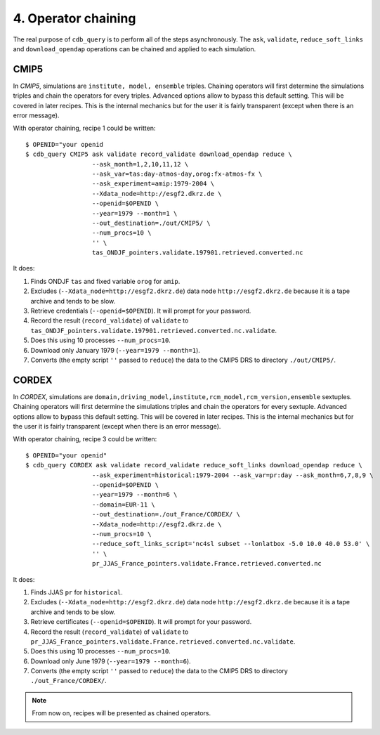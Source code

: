 4. Operator chaining
--------------------

The real purpose of ``cdb_query`` is to perform all of the steps asynchronously.
The ``ask``, ``validate``, ``reduce_soft_links`` and ``download_opendap`` operations can be
chained and applied to each simulation.

CMIP5
^^^^^
In `CMIP5`, simulations are ``institute, model, ensemble`` triples. Chaining operators will first
determine the simulations triples and chain the operators for every triples. Advanced options allow
to bypass this default setting. This will be covered in later recipes. This is the internal mechanics
but for the user it is fairly transparent (except when there is an error message).

With operator chaining, recipe 1 could be written::

    $ OPENID="your openid
    $ cdb_query CMIP5 ask validate record_validate download_opendap reduce \
                      --ask_month=1,2,10,11,12 \
                      --ask_var=tas:day-atmos-day,orog:fx-atmos-fx \
                      --ask_experiment=amip:1979-2004 \
                      --Xdata_node=http://esgf2.dkrz.de \
                      --openid=$OPENID \
                      --year=1979 --month=1 \
                      --out_destination=./out/CMIP5/ \
                      --num_procs=10 \
                      '' \
                      tas_ONDJF_pointers.validate.197901.retrieved.converted.nc

It does:

#. Finds ONDJF ``tas`` and fixed variable ``orog`` for ``amip``.
#. Excludes (``--Xdata_node=http://esgf2.dkrz.de``) data node ``http://esgf2.dkrz.de`` because it is a tape archive and tends to be slow.
#. Retrieve credentials (``--openid=$OPENID``). It will prompt for your password.
#. Record the result (``record_validate``) of ``validate`` to ``tas_ONDJF_pointers.validate.197901.retrieved.converted.nc.validate``.
#. Does this using 10 processes ``--num_procs=10``.
#. Download only January 1979 (``--year=1979 --month=1``).
#. Converts (the empty script ``''`` passed to ``reduce``) the data to the CMIP5 DRS to directory ``./out/CMIP5/``.


CORDEX
^^^^^^
In `CORDEX`, simulations are ``domain,driving_model,institute,rcm_model,rcm_version,ensemble`` sextuples. Chaining operators will first
determine the simulations triples and chain the operators for every sextuple. Advanced options allow
to bypass this default setting. This will be covered in later recipes. This is the internal mechanics
but for the user it is fairly transparent (except when there is an error message).

With operator chaining, recipe 3 could be written::

    $ OPENID="your openid"
    $ cdb_query CORDEX ask validate record_validate reduce_soft_links download_opendap reduce \ 
                      --ask_experiment=historical:1979-2004 --ask_var=pr:day --ask_month=6,7,8,9 \
                      --openid=$OPENID \
                      --year=1979 --month=6 \
                      --domain=EUR-11 \
                      --out_destination=./out_France/CORDEX/ \
                      --Xdata_node=http://esgf2.dkrz.de \
                      --num_procs=10 \
                      --reduce_soft_links_script='nc4sl subset --lonlatbox -5.0 10.0 40.0 53.0' \
                      '' \
                      pr_JJAS_France_pointers.validate.France.retrieved.converted.nc

It does:

#. Finds JJAS ``pr`` for ``historical``.
#. Excludes (``--Xdata_node=http://esgf2.dkrz.de``) data node ``http://esgf2.dkrz.de`` because it is a tape archive and tends to be slow.
#. Retrieve certificates (``--openid=$OPENID``). It will prompt for your password.
#. Record the result (``record_validate``) of ``validate`` to ``pr_JJAS_France_pointers.validate.France.retrieved.converted.nc.validate``.
#. Does this using 10 processes ``--num_procs=10``.
#. Download only June 1979 (``--year=1979 --month=6``).
#. Converts (the empty script ``''`` passed to ``reduce``) the data to the CMIP5 DRS to directory ``./out_France/CORDEX/``.

.. note:: From now on, recipes will be presented as chained operators.
